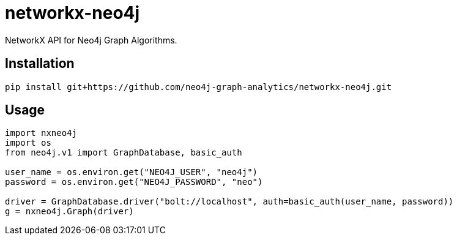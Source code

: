 = networkx-neo4j

NetworkX API for Neo4j Graph Algorithms.

== Installation

[source, bash]
----
pip install git+https://github.com/neo4j-graph-analytics/networkx-neo4j.git
----

== Usage

[source, python]
----
import nxneo4j
import os
from neo4j.v1 import GraphDatabase, basic_auth

user_name = os.environ.get("NEO4J_USER", "neo4j")
password = os.environ.get("NEO4J_PASSWORD", "neo")

driver = GraphDatabase.driver("bolt://localhost", auth=basic_auth(user_name, password))
g = nxneo4j.Graph(driver)
----